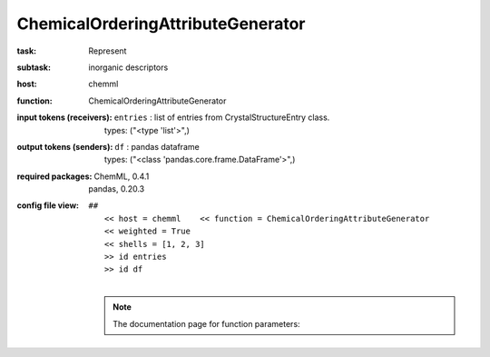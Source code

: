 .. _ChemicalOrderingAttributeGenerator:

ChemicalOrderingAttributeGenerator
===================================

:task:
    | Represent

:subtask:
    | inorganic descriptors

:host:
    | chemml

:function:
    | ChemicalOrderingAttributeGenerator

:input tokens (receivers):
    | ``entries`` : list of entries from CrystalStructureEntry class.
    |   types: ("<type 'list'>",)

:output tokens (senders):
    | ``df`` : pandas dataframe
    |   types: ("<class 'pandas.core.frame.DataFrame'>",)


:required packages:
    | ChemML, 0.4.1
    | pandas, 0.20.3

:config file view:
    | ``##``
    |   ``<< host = chemml    << function = ChemicalOrderingAttributeGenerator``
    |   ``<< weighted = True``
    |   ``<< shells = [1, 2, 3]``
    |   ``>> id entries``
    |   ``>> id df``
    |
    .. note:: The documentation page for function parameters: 
